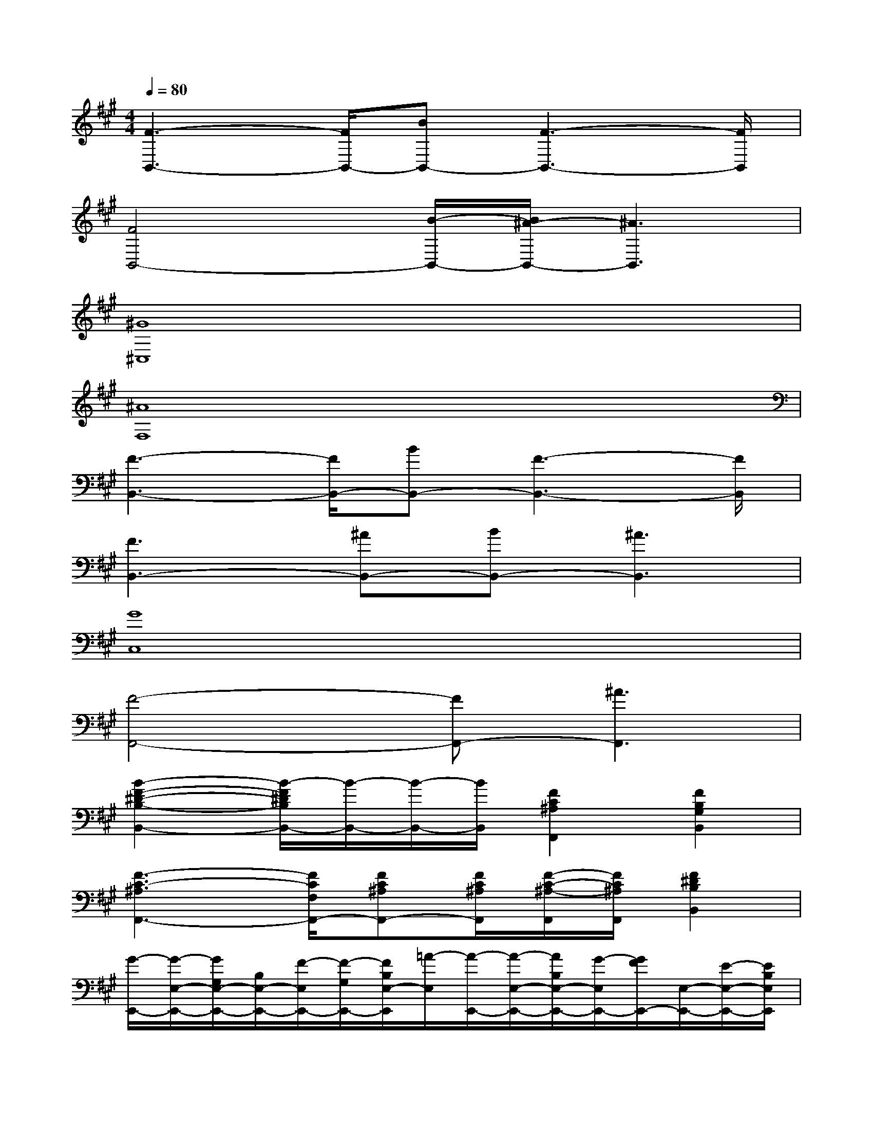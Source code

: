 X:1
T:
M:4/4
L:1/8
Q:1/4=80
K:A%3sharps
V:1
[F3-B,,3-][F/2B,,/2-][BB,,-][F3-B,,3-][F/2B,,/2]|
[F4B,,4-][B/2-B,,/2-][B/2^A/2-B,,/2-][^A3B,,3]|
[^G8^C,8]|
[^A8F,8]|
[F3-B,,3-][F/2B,,/2-][BB,,-][F3-B,,3-][F/2B,,/2]|
[F3B,,3-][^AB,,-][BB,,-][^A3B,,3]|
[G8C,8]|
[F4-F,,4-][FF,,-][^A3F,,3]|
[B2-F2-^D2-B,2-B,,2-][B/2-F/2^D/2B,/2B,,/2-][B/2-B,,/2-][B/2-B,,/2-][B/2B,,/2][F2C2^A,2F,,2][F2B,2G,2B,,2]|
[F3-C3-^A,3F,,3-][F/2C/2F,/2F,,/2-][FC^A,F,,-][F/2C/2^A,/2F,,/2][F/2-C/2-^A,/2-F,,/2][F/2C/2^A,/2F,,/2][F2^D2B,2B,,2]|
[G/2-E,,/2-][G/2-E,/2-E,,/2-][G/2G,/2E,/2-E,,/2-][B,/2E,/2-E,,/2-][F/2-E,/2E,,/2-][F/2-G,/2E,,/2-][F/2B,/2E,/2-E,,/2][=A/2-E,/2][A/2-E,,/2-][A/2-E,/2-E,,/2-][A/2B,/2E,/2-E,,/2-][G/2-E,/2E,,/2-][G/2F/2E,,/2-][E,/2-E,,/2-][E/2-E,/2-E,,/2-][E/2B,/2E,/2E,,/2]|
[G/2-E,,/2-][G/2-E,/2-E,,/2-][G/2G,/2E,/2-E,,/2-][B,/2E,/2-E,,/2-][F/2-E,/2E,,/2-][F/2G,/2E,,/2][B,/2E,/2-][A/2-E,/2][A/2-E,,/2-][A/2E,/2-E,,/2-][B,/2E,/2-E,,/2-][G/2E,/2E,,/2-][F/2E,,/2-][E,/2-E,,/2-][E/2-E,/2-E,,/2-][E/2B,/2E,/2E,,/2]|
A,,/2-[E,/2-A,,/2-][A,/2-E,/2-A,,/2-][C/2-A,/2E,/2-A,,/2-][A/2-C/2E,/2A,,/2-][A/2-A,/2-A,,/2-][A/2C/2A,/2E,/2-A,,/2][G/2E,/2]B,,/2-[F,/2-B,,/2-][F/2-F,/2-B,,/2-][F/2B,/2F,/2B,,/2-][E/2-B,,/2-][E/2F,/2-B,,/2-][^D/2-F,/2B,,/2][^D/2B,/2]|
[E/2E,,/2-][G/2-E,,/2-][G/2E/2-E,,/2-][E/2G,/2E,,/2-][F/2-E,,/2-][F/2-G,/2E,,/2-][F/2B,/2E,/2-E,,/2][A/2-E,/2][A/2-E,,/2-][A/2B,/2B,,/2-E,,/2-][G/2-B,,/2-E,,/2][G/2B,/2E,/2B,,/2][F/2-F,,/2-][F/2-^A,/2C,/2-F,,/2-=F,,/2E,,/2=D,,/2][^F/2C/2-F,/2-C,/2-F,,/2-=G,,,/2][F/2C/2F,/2C,/2F,,/2D,,,/2=C,,,/2]|
B,,3-B,,/2x/2F,,3/2x/2B,,B,,/2B,,/2|
B,,3-B,,/2x/2F,,3/2x/2B,,B,,/2B,,/2